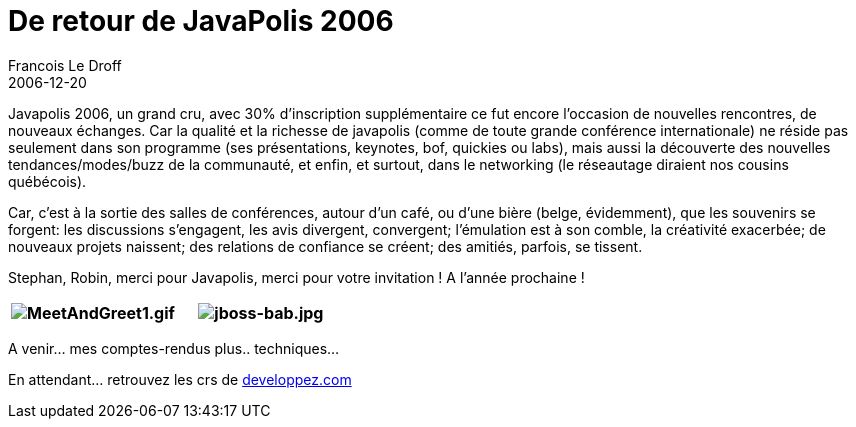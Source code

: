 =  De retour de JavaPolis 2006
Francois Le Droff
2006-12-20
:jbake-type: post
:jbake-tags:  Java, Javapolis
:jbake-status: published
:source-highlighter: prettify

Javapolis 2006, un grand cru, avec 30% d’inscription supplémentaire ce fut encore l’occasion de nouvelles rencontres, de nouveaux échanges. Car la qualité et la richesse de javapolis (comme de toute grande conférence internationale) ne réside pas seulement dans son programme (ses présentations, keynotes, bof, quickies ou labs), mais aussi la découverte des nouvelles tendances/modes/buzz de la communauté, et enfin, et surtout, dans le networking (le réseautage diraient nos cousins québécois).

Car, c’est à la sortie des salles de conférences, autour d’un café, ou d’une bière (belge, évidemment), que les souvenirs se forgent: les discussions s’engagent, les avis divergent, convergent; l’émulation est à son comble, la créativité exacerbée; de nouveaux projets naissent; des relations de confiance se créent; des amitiés, parfois, se tissent.

Stephan, Robin, merci pour Javapolis, merci pour votre invitation ! A l’année prochaine !

[cols=",",options="header",]
|============================================================================================================================================================================
|image:http://jroller.com/resources/f/francoisledroff/MeetAndGreet1.gif[MeetAndGreet1.gif] |image:http://jroller.com/resources/f/francoisledroff/jboss-bab.jpg[jboss-bab.jpg]
|============================================================================================================================================================================

A venir… mes comptes-rendus plus.. techniques…

En attendant… retrouvez les crs de http://blog.developpez.com/index.php?blog=12&cat=752[developpez.com]
